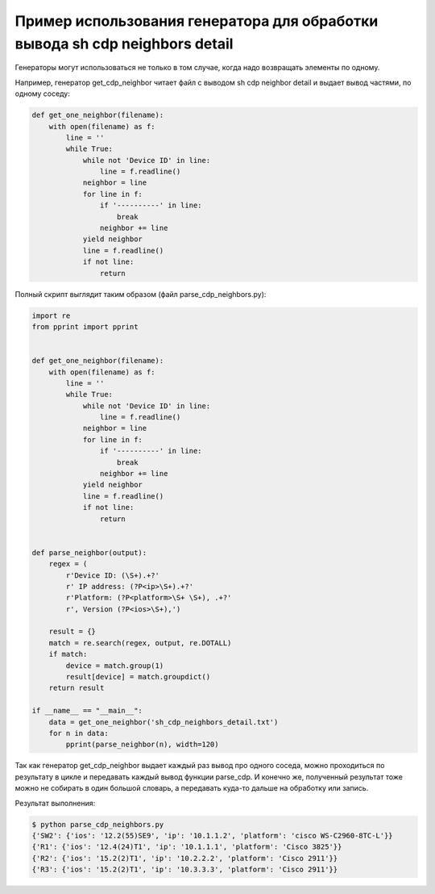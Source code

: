 Пример использования генератора для обработки вывода sh cdp neighbors detail
----------------------------------------------------------------------------

Генераторы могут использоваться не только в том случае, когда надо возвращать элементы по одному.

Например, генератор get_cdp_neighbor читает файл с выводом sh cdp neighbor detail и выдает вывод частями, по одному соседу:

.. code:: python

    def get_one_neighbor(filename):
        with open(filename) as f:
            line = ''
            while True:
                while not 'Device ID' in line:
                    line = f.readline()
                neighbor = line
                for line in f:
                    if '----------' in line:
                        break
                    neighbor += line
                yield neighbor
                line = f.readline()
                if not line:
                    return


Полный скрипт выглядит таким образом (файл parse_cdp_neighbors.py):

.. code:: python

    import re
    from pprint import pprint


    def get_one_neighbor(filename):
        with open(filename) as f:
            line = ''
            while True:
                while not 'Device ID' in line:
                    line = f.readline()
                neighbor = line
                for line in f:
                    if '----------' in line:
                        break
                    neighbor += line
                yield neighbor
                line = f.readline()
                if not line:
                    return


    def parse_neighbor(output):
        regex = (
            r'Device ID: (\S+).+?'
            r' IP address: (?P<ip>\S+).+?'
            r'Platform: (?P<platform>\S+ \S+), .+?'
            r', Version (?P<ios>\S+),')

        result = {}
        match = re.search(regex, output, re.DOTALL)
        if match:
            device = match.group(1)
            result[device] = match.groupdict()
        return result

    if __name__ == "__main__":
        data = get_one_neighbor('sh_cdp_neighbors_detail.txt')
        for n in data:
            pprint(parse_neighbor(n), width=120)


Так как генератор get_cdp_neighbor выдает каждый раз вывод про одного соседа, можно проходиться по результату в цикле и передавать каждый вывод функции parse_cdp.
И конечно же, полученный результат тоже можно не собирать в один большой словарь, а передавать куда-то дальше на обработку или запись.

Результат выполнения:

.. code:: python

    $ python parse_cdp_neighbors.py
    {'SW2': {'ios': '12.2(55)SE9', 'ip': '10.1.1.2', 'platform': 'cisco WS-C2960-8TC-L'}}
    {'R1': {'ios': '12.4(24)T1', 'ip': '10.1.1.1', 'platform': 'Cisco 3825'}}
    {'R2': {'ios': '15.2(2)T1', 'ip': '10.2.2.2', 'platform': 'Cisco 2911'}}
    {'R3': {'ios': '15.2(2)T1', 'ip': '10.3.3.3', 'platform': 'Cisco 2911'}}

